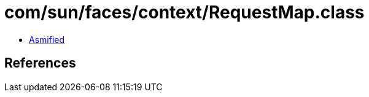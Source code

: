 = com/sun/faces/context/RequestMap.class

 - link:RequestMap-asmified.java[Asmified]

== References

